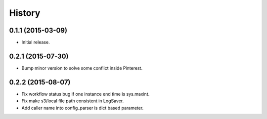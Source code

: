 .. :changelog:

History
-------


0.1.1 (2015-03-09)
++++++++++++++++++
* Initial release.


0.2.1 (2015-07-30)
++++++++++++++++++
* Bump minor version to solve some conflict inside Pinterest.


0.2.2 (2015-08-07)
++++++++++++++++++
* Fix workflow status bug if one instance end time is sys.maxint.
* Fix make s3/local file path consistent in LogSaver.
* Add caller name into config_parser is dict based parameter.
